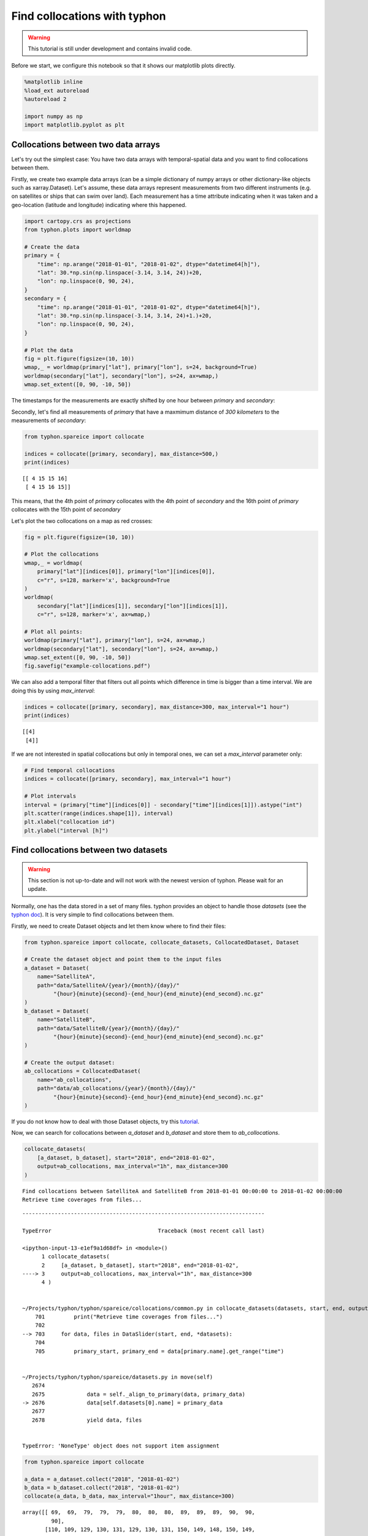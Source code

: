 
Find collocations with typhon
=============================

.. Warning::
   This tutorial is still under development and contains invalid code.

Before we start, we configure this notebook so that it shows our
matplotlib plots directly.

.. code:: ipython3

    %matplotlib inline
    %load_ext autoreload
    %autoreload 2
    
    import numpy as np
    import matplotlib.pyplot as plt

Collocations between two data arrays
------------------------------------

Let's try out the simplest case: You have two data arrays with
temporal-spatial data and you want to find collocations between them.

Firstly, we create two example data arrays (can be a simple dictionary
of numpy arrays or other dictionary-like objects such as
xarray.Dataset). Let's assume, these data arrays represent measurements
from two different instruments (e.g. on satellites or ships that can
swim over land). Each measurement has a time attribute indicating when
it was taken and a geo-location (latitude and longitude) indicating where
this happened.

.. code:: ipython3

    import cartopy.crs as projections
    from typhon.plots import worldmap
    
    # Create the data
    primary = {
        "time": np.arange("2018-01-01", "2018-01-02", dtype="datetime64[h]"),
        "lat": 30.*np.sin(np.linspace(-3.14, 3.14, 24))+20,
        "lon": np.linspace(0, 90, 24),
    }
    secondary = {
        "time": np.arange("2018-01-01", "2018-01-02", dtype="datetime64[h]"),
        "lat": 30.*np.sin(np.linspace(-3.14, 3.14, 24)+1.)+20,
        "lon": np.linspace(0, 90, 24),
    }
    
    # Plot the data
    fig = plt.figure(figsize=(10, 10))
    wmap,_ = worldmap(primary["lat"], primary["lon"], s=24, background=True)
    worldmap(secondary["lat"], secondary["lon"], s=24, ax=wmap,)
    wmap.set_extent([0, 90, -10, 50])



.. image:: _figures/collocations/arrays-worldmap.png


The timestamps for the measurements are exactly shifted by one hour
between *primary* and *secondary*:

Secondly, let's find all measurements of *primary* that have a maxmimum
distance of *300 kilometers* to the measurements of *secondary*:

.. code:: ipython3

    from typhon.spareice import collocate
    
    indices = collocate([primary, secondary], max_distance=500,)
    print(indices)


.. parsed-literal::

    [[ 4 15 15 16]
     [ 4 15 16 15]]


This means, that the 4th point of *primary* collocates with the 4th
point of *secondary* and the 16th point of *primary* collocates with the
15th point of *secondary*

Let's plot the two collocations on a map as red crosses:

.. code:: ipython3

    fig = plt.figure(figsize=(10, 10))
    
    # Plot the collocations
    wmap,_ = worldmap(
        primary["lat"][indices[0]], primary["lon"][indices[0]], 
        c="r", s=128, marker='x', background=True
    )
    worldmap(
        secondary["lat"][indices[1]], secondary["lon"][indices[1]], 
        c="r", s=128, marker='x', ax=wmap,)
    
    # Plot all points:
    worldmap(primary["lat"], primary["lon"], s=24, ax=wmap,)
    worldmap(secondary["lat"], secondary["lon"], s=24, ax=wmap,)
    wmap.set_extent([0, 90, -10, 50])
    fig.savefig("example-collocations.pdf")



.. image:: _figures/collocations/arrays-worldmap-marked.png


We can also add a temporal filter that filters out all points which
difference in time is bigger than a time interval. We are doing this by
using *max\_interval*:

.. code:: ipython3

    indices = collocate([primary, secondary], max_distance=300, max_interval="1 hour")
    print(indices)


.. parsed-literal::

    [[4]
     [4]]


If we are not interested in spatial collocations but only in temporal
ones, we can set a *max\_interval* parameter only:

.. code:: ipython3

    # Find temporal collocations
    indices = collocate([primary, secondary], max_interval="1 hour")
    
    # Plot intervals
    interval = (primary["time"][indices[0]] - secondary["time"][indices[1]]).astype("int")
    plt.scatter(range(indices.shape[1]), interval)
    plt.xlabel("collocation id")
    plt.ylabel("interval [h]")

.. image:: _figures/collocations/intervals.png


Find collocations between two datasets
--------------------------------------

.. Warning::
   This section is not up-to-date and will not work with the newest version of
   typhon. Please wait for an update.

Normally, one has the data stored in a set of many files. typhon
provides an object to handle those *datasets* (see the `typhon
doc <http://radiativetransfer.org/misc/typhon/doc-trunk/generated/typhon.spareice.datasets.Dataset.html>`__).
It is very simple to find collocations between them.

Firstly, we need to create Dataset objects and let them know where to find
their files:

.. code:: ipython3
    
    from typhon.spareice import collocate, collocate_datasets, CollocatedDataset, Dataset
    
    # Create the dataset object and point them to the input files
    a_dataset = Dataset(
        name="SatelliteA",
        path="data/SatelliteA/{year}/{month}/{day}/"
             "{hour}{minute}{second}-{end_hour}{end_minute}{end_second}.nc.gz"
    )
    b_dataset = Dataset(
        name="SatelliteB",
        path="data/SatelliteB/{year}/{month}/{day}/"
             "{hour}{minute}{second}-{end_hour}{end_minute}{end_second}.nc.gz"
    )
    
    # Create the output dataset:
    ab_collocations = CollocatedDataset(
        name="ab_collocations",
        path="data/ab_collocations/{year}/{month}/{day}/"
             "{hour}{minute}{second}-{end_hour}{end_minute}{end_second}.nc.gz"
    )

If you do not know how to deal with those Dataset objects, try this
`tutorial <http://radiativetransfer.org/misc/typhon/doc-trunk/tutorials/dataset.html>`__.

Now, we can search for collocations between *a\_dataset* and
*b\_dataset* and store them to *ab\_collocations*.

.. code:: ipython3

    collocate_datasets(
        [a_dataset, b_dataset], start="2018", end="2018-01-02",
        output=ab_collocations, max_interval="1h", max_distance=300
    )


.. parsed-literal::

    Find collocations between SatelliteA and SatelliteB from 2018-01-01 00:00:00 to 2018-01-02 00:00:00
    Retrieve time coverages from files...


::


    ---------------------------------------------------------------------------

    TypeError                                 Traceback (most recent call last)

    <ipython-input-13-e1ef9a1d68df> in <module>()
          1 collocate_datasets(
          2     [a_dataset, b_dataset], start="2018", end="2018-01-02",
    ----> 3     output=ab_collocations, max_interval="1h", max_distance=300
          4 )


    ~/Projects/typhon/typhon/spareice/collocations/common.py in collocate_datasets(datasets, start, end, output, verbose, **collocate_args)
        701         print("Retrieve time coverages from files...")
        702 
    --> 703     for data, files in DataSlider(start, end, *datasets):
        704 
        705         primary_start, primary_end = data[primary.name].get_range("time")


    ~/Projects/typhon/typhon/spareice/datasets.py in move(self)
       2674 
       2675             data = self._align_to_primary(data, primary_data)
    -> 2676             data[self.datasets[0].name] = primary_data
       2677 
       2678             yield data, files


    TypeError: 'NoneType' object does not support item assignment


.. code:: ipython3

    from typhon.spareice import collocate
    
    a_data = a_dataset.collect("2018", "2018-01-02")
    b_data = b_dataset.collect("2018", "2018-01-02")
    collocate(a_data, b_data, max_interval="1hour", max_distance=300)




.. parsed-literal::

    array([[ 69,  69,  79,  79,  79,  80,  80,  80,  89,  89,  89,  90,  90,
             90],
           [110, 109, 129, 130, 131, 129, 130, 131, 150, 149, 148, 150, 149,
            148]])



Find collocations between more than two datasets
------------------------------------------------

How about finding collocations between more than two datasets? Let's
assume we have an additional dataset from *Satellite C*:

.. code:: ipython3

    from typhon.spareice.handlers import CSV
    
    c_dataset = Dataset(
        name="SatelliteC",
        path="data/SatelliteC/{year}/{doy}/{hour}{minute}{second}.dat.gz",
        # If you do not know, why we have to add these lines, try the tutorial link from above.
        handler=CSV(read_csv={"parse_dates":["time", ]}),
        time_coverage="05:59:59 hours",
    )

Collocating multiple datasets could mean two things: 1. Only find the
subset of collocations that have all collocated datasets in common.
**This is not yet implemented** 2. Find collocations of one dataset that
has been already collocated with a third dataset. This means for our
example, we would use the *a\_dataset* data points from
*ab\_collocations* and collocate them with the *c\_dataset*.

1. Find the subset of all collocations
~~~~~~~~~~~~~~~~~~~~~~~~~~~~~~~~~~~~~~

Point 1 is still not implemented. However, it is planned to do it like
this: Simply pass more datasets objects to the *Collocator.read()*
method.

.. code:: ipython3

    # Create the output dataset:
    abc_collocations = CollocatedDataset(
        path="data/abc_collocations/{year}/{month}/{day}/"
             "{hour}{minute}{second}-{end_hour}{end_minute}{end_second}.nc.gz"
    )
    
    # WILL NOT WORK, IS NOT YET IMPLEMENTED!
    # collocator.run(start, end, [a_dataset, b_dataset, c_dataset], output=abc_collocations, only_primary=False)

2. Find collocations with an already-collocated dataset
~~~~~~~~~~~~~~~~~~~~~~~~~~~~~~~~~~~~~~~~~~~~~~~~~~~~~~~

This is easy to achieve. We have already collocated *a\_dataset* with
*b\_dataset*. Now, we can 'add' the collocations from *c\_dataset* with
*ab\_collocations*. We can decide which spatial-temporal information we
want to use as reference from the *a\_dataset* or *b\_dataset* by
setting the parameter ``primary`` of *ab\_collocations*:

.. code:: ipython3

    # Using the Satellite A dataset (a_dataset) as reference:
    ab_collocations.primary = "SatelliteA"
    
    # Create the output dataset:
    ac_collocations = CollocatedDataset(
        path="data/ac_collocations/{year}/{month}/{day}/"
             "{hour}{minute}{second}-{end_hour}{end_minute}{end_second}.nc.gz"
    )

Now, let's find the collocations:

.. code:: ipython3

    collocator = Collocator(max_interval=100, max_distance=300)
    collocator.run(start, end, [ab_collocations, c_dataset], output=ac_collocations)


::


    ---------------------------------------------------------------------------

    NameError                                 Traceback (most recent call last)

    <ipython-input-13-fd64dea4f16f> in <module>()
          1 collocator = Collocator(max_interval=100, max_distance=300)
    ----> 2 collocator.run(start, end, [ab_collocations, c_dataset], output=ac_collocations)
    

    NameError: name 'start' is not defined

